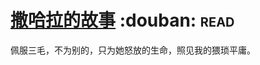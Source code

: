 * [[https://book.douban.com/subject/3604517/][撒哈拉的故事]]    :douban::read:
佩服三毛，不为别的，只为她怒放的生命，照见我的猥琐平庸。
